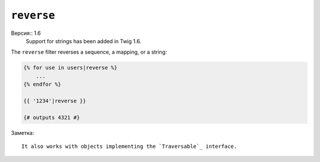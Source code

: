 ``reverse``
===========

Версия:: 1.6
    Support for strings has been added in Twig 1.6.

The ``reverse`` filter reverses a sequence, a mapping, or a string:

.. code-block:: jinja

    {% for use in users|reverse %}
        ...
    {% endfor %}

    {{ '1234'|reverse }}

    {# outputs 4321 #}

Заметка::

    It also works with objects implementing the `Traversable`_ interface.

.. _`Traversable`: http://php.net/Traversable
